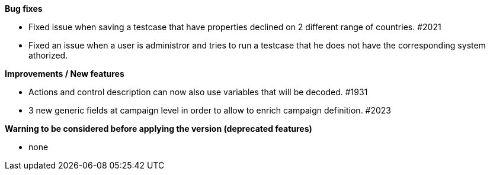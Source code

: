 *Bug fixes*
[square]
* Fixed issue when saving a testcase that have properties declined on 2 different range of countries. #2021
* Fixed an issue when a user is administror and tries to run a testcase that he does not have the corresponding system athorized.

*Improvements / New features*
[square]
* Actions and control description can now also use variables that will be decoded. #1931
* 3 new generic fields at campaign level in order to allow to enrich campaign definition. #2023

*Warning to be considered before applying the version (deprecated features)*
[square]
* none
